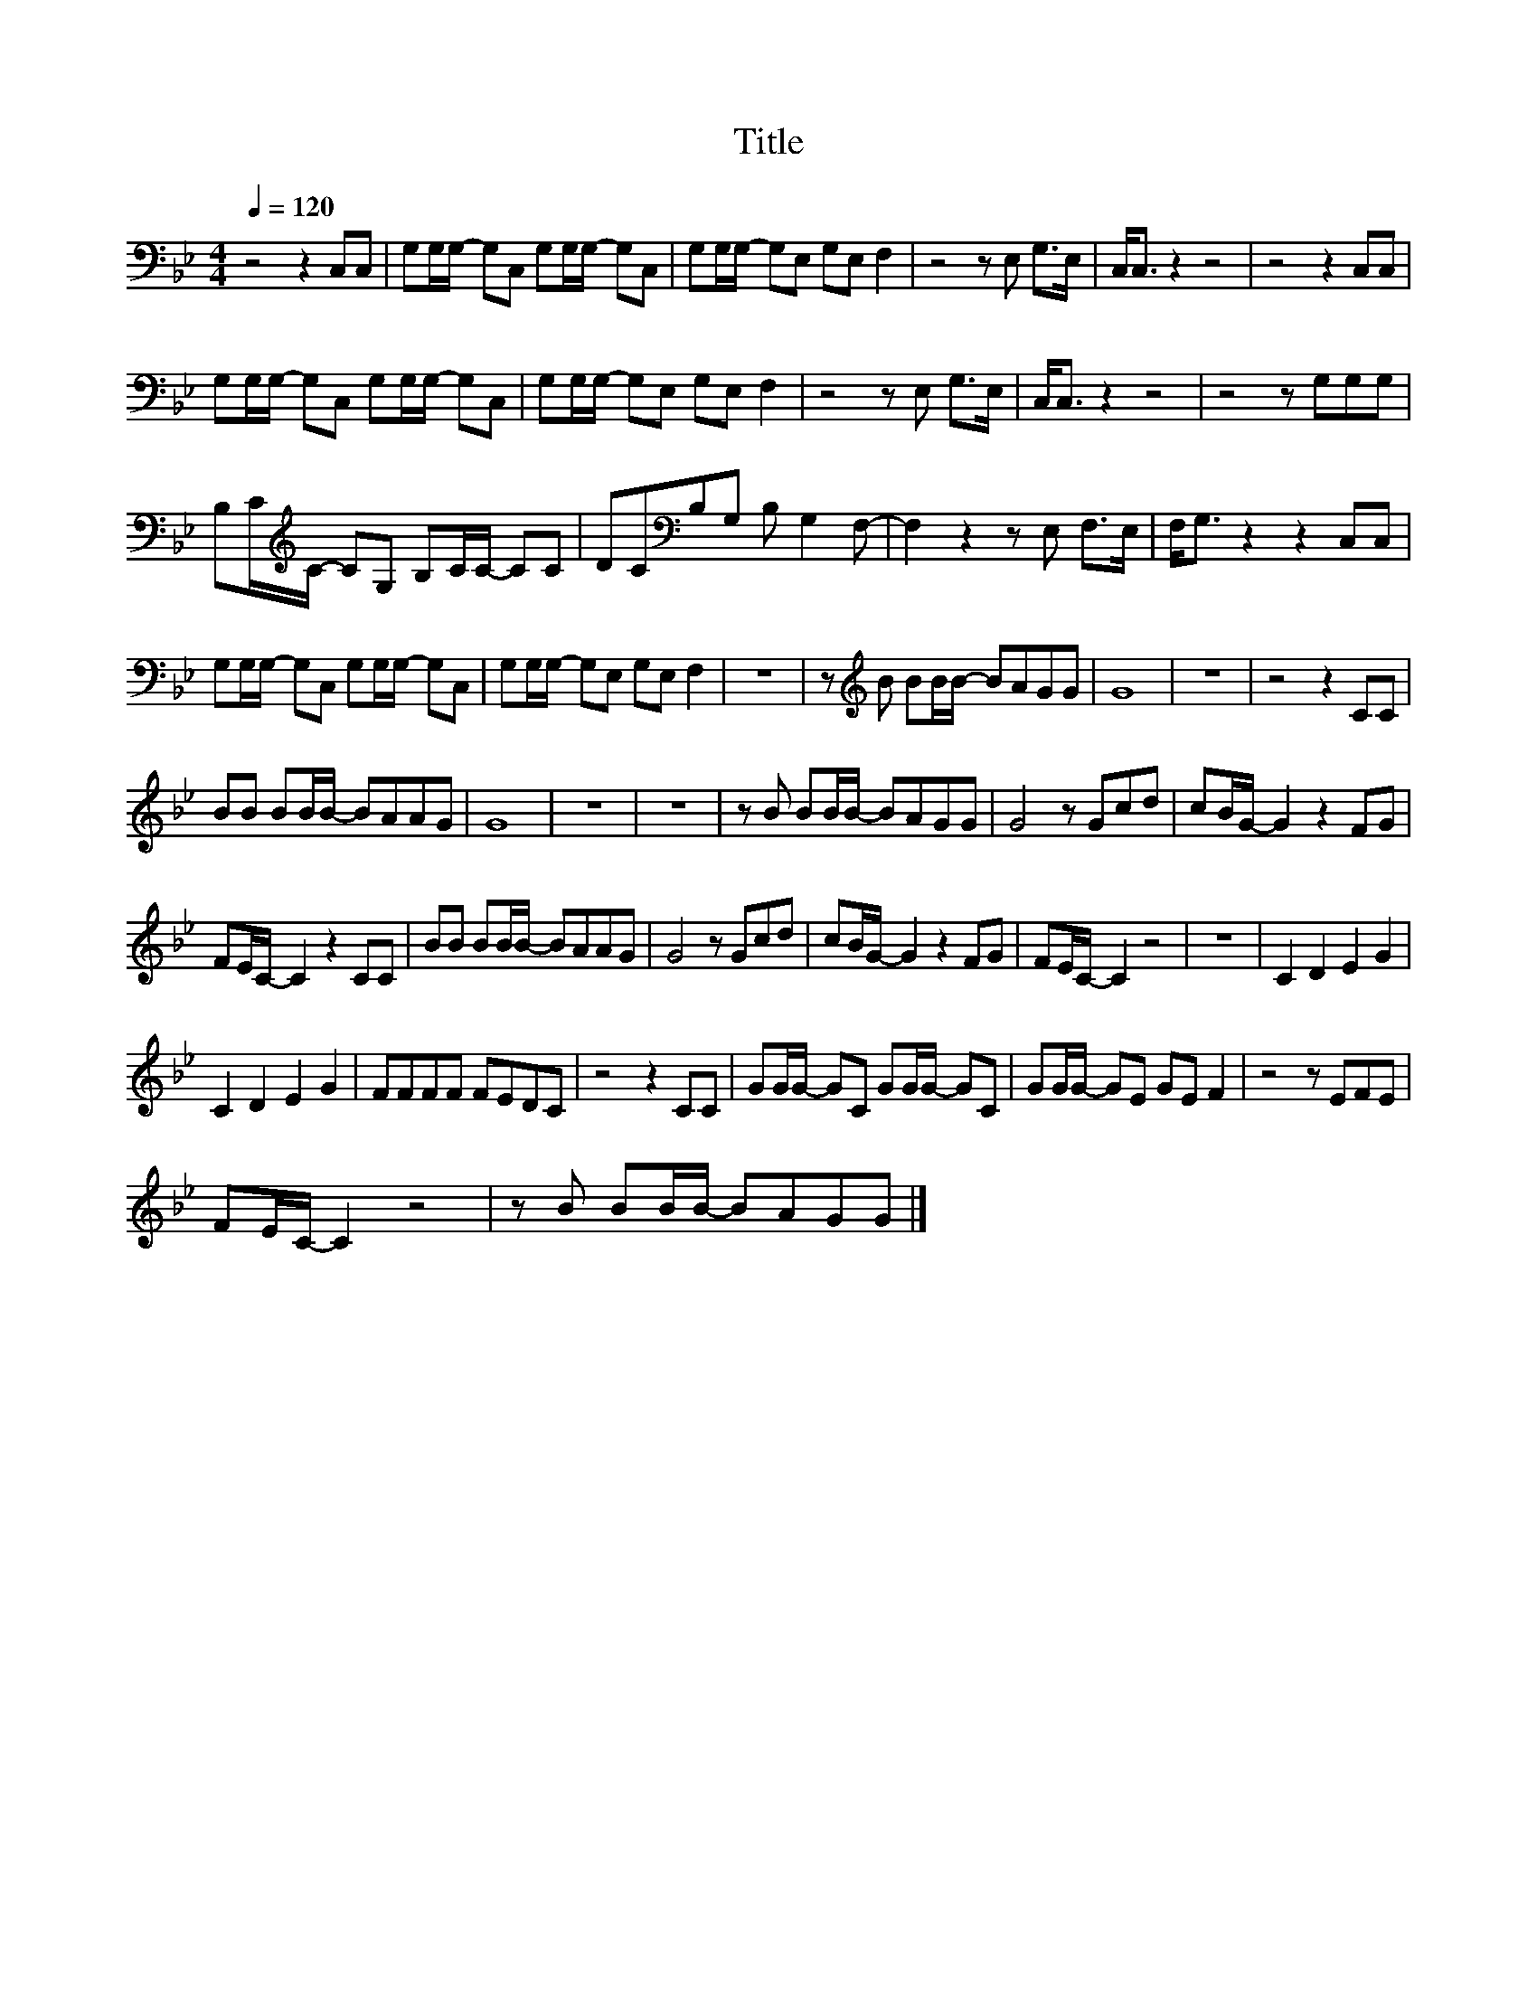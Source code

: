 X:79
T:Title
L:1/8
Q:1/4=120
M:4/4
I:linebreak $
K:Bb
V:1
 z4 z2 C,C, | G,G,/G,/- G,C, G,G,/G,/- G,C, | G,G,/G,/- G,E, G,E, F,2 | z4 z E, G,>E, | %4
 C,<C, z2 z4 | z4 z2 C,C, |$ G,G,/G,/- G,C, G,G,/G,/- G,C, | G,G,/G,/- G,E, G,E, F,2 | %8
 z4 z E, G,>E, | C,<C, z2 z4 | z4 z G,G,G, |$ B,C/[K:treble]C/- CG, B,C/C/- CC | %12
 DC[K:bass]B,G, B, G,2 F,- | F,2 z2 z E, F,>E, | F,<G, z2 z2 C,C, |$ %15
 G,G,/G,/- G,C, G,G,/G,/- G,C, | G,G,/G,/- G,E, G,E, F,2 | z8 | z[K:treble] B BB/B/- BAGG | G8 | %20
 z8 | z4 z2 CC |$ BB BB/B/- BAAG | G8 | z8 | z8 | z B BB/B/- BAGG | G4 z Gcd | cB/G/- G2 z2 FG |$ %29
 FE/C/- C2 z2 CC | BB BB/B/- BAAG | G4 z Gcd | cB/G/- G2 z2 FG | FE/C/- C2 z4 | z8 | C2 D2 E2 G2 |$ %36
 C2 D2 E2 G2 | FFFF FEDC | z4 z2 CC | GG/G/- GC GG/G/- GC | GG/G/- GE GE F2 | z4 z EFE |$ %42
 FE/C/- C2 z4 | z B BB/B/- BAGG |] %44
